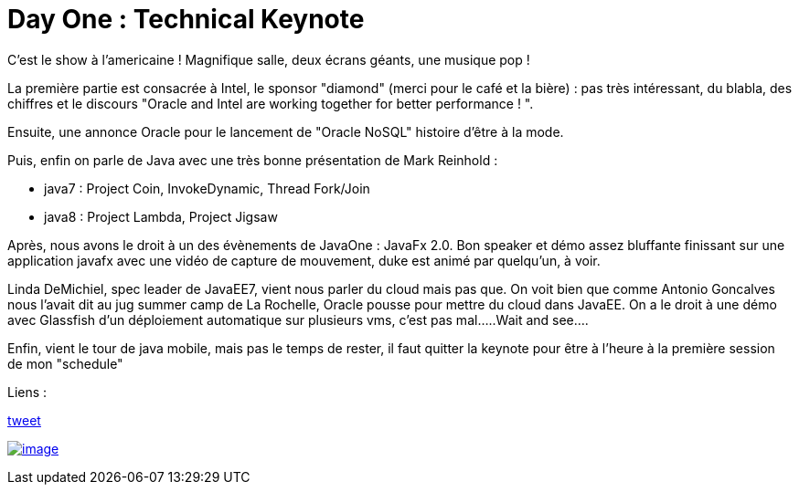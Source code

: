 = Day One : Technical Keynote
:published_at: 2011-10-04

C'est le show à l'americaine ! Magnifique salle, deux écrans géants, une musique pop !

La première partie est consacrée à Intel, le sponsor "diamond" (merci pour le café et la bière) : pas très intéressant, du blabla, des chiffres et le discours "Oracle and Intel are working together for better performance ! ".

Ensuite, une annonce Oracle pour le lancement de "Oracle NoSQL" histoire d'être à la mode.

Puis, enfin on parle de Java avec une très bonne présentation de Mark Reinhold :

* java7 : Project Coin, InvokeDynamic, Thread Fork/Join
* java8 : Project Lambda, Project Jigsaw

Après, nous avons le droit à un des évènements de JavaOne : JavaFx 2.0. Bon speaker et démo assez bluffante finissant sur une application javafx avec une vidéo de capture de mouvement, duke est animé par quelqu'un, à voir.

Linda DeMichiel, spec leader de JavaEE7, vient nous parler du cloud mais pas que. On voit bien que comme Antonio Goncalves nous l'avait dit au jug summer camp de La Rochelle, Oracle pousse pour mettre du cloud dans JavaEE. On a le droit à une démo avec Glassfish d'un déploiement automatique sur plusieurs vms, c'est pas mal.....Wait and see....

Enfin, vient le tour de java mobile, mais pas le temps de rester, il faut quitter la keynote pour être à l'heure à la première session de mon "schedule"

Liens :

https://twitter.com/javalobbyposts/status/121098201913757696[tweet]

http://javaonemorething.files.wordpress.com/2011/10/photo-03-10-11-08-16-54.jpg[image:http://javaonemorething.files.wordpress.com/2011/10/photo-03-10-11-08-16-54.jpg?w=300[image,title="Technical Keynote"]]
